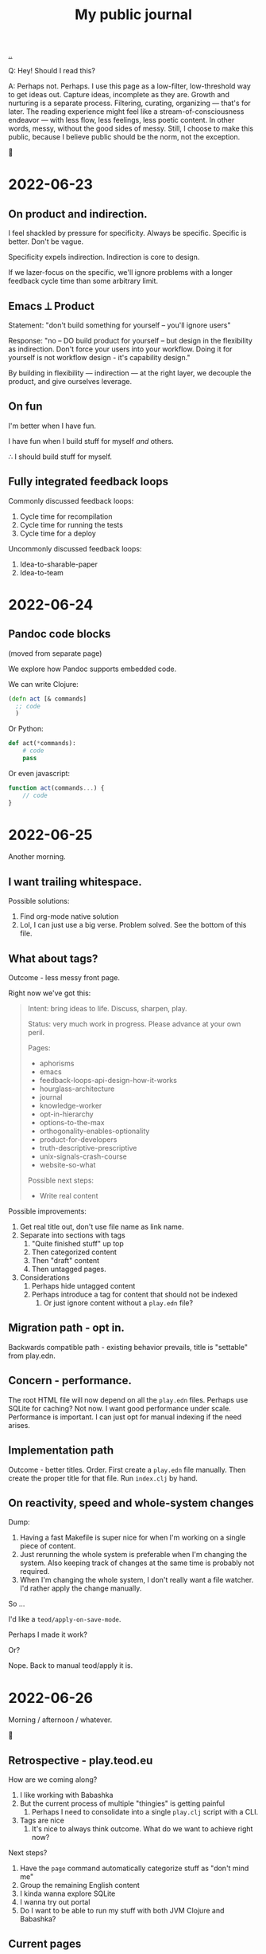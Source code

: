 :PROPERTIES:
:ID:       bd776ab0-d687-4f16-b66d-d03c86de2a2e
:END:
#+title: My public journal
#+OPTIONS: ^:nil

[[./..][..]]

Q: Hey! Should I read this?

A: Perhaps not.
Perhaps.
I use this page as a low-filter, low-threshold way to get ideas out.
Capture ideas, incomplete as they are.
Growth and nurturing is a separate process.
Filtering, curating, organizing --- that's for later.
The reading experience might feel like a stream-of-consciousness endeavor --- with less flow, less feelings, less poetic content.
In other words, messy, without the good sides of messy.
Still, I choose to make this public, because I believe public should be the norm, not the exception.

🐉

* 2022-06-23
** On product and indirection.
I feel shackled by pressure for specificity.
Always be specific.
Specific is better.
Don't be vague.

Specificity expels indirection.
Indirection is core to design.

If we lazer-focus on the specific, we'll ignore problems with a longer feedback
cycle time than some arbitrary limit.
** Emacs ⟂ Product
Statement: "don't build something for yourself -- you'll ignore users"

Response: "no -- DO build product for yourself -- but design in the flexibility as indirection.
Don't force your users into your workflow.
Doing it for yourself is not workflow design - it's capability design."

By building in flexibility --- indirection --- at the right layer, we decouple the product, and give ourselves leverage.
** On fun
I'm better when I have fun.

I have fun when I build stuff for myself /and/ others.

∴ I should build stuff for myself.
** Fully integrated feedback loops
Commonly discussed feedback loops:

1. Cycle time for recompilation
2. Cycle time for running the tests
3. Cycle time for a deploy

Uncommonly discussed feedback loops:

1. Idea-to-sharable-paper
2. Idea-to-team

* 2022-06-24
** Pandoc code blocks
(moved from separate page)

We explore how Pandoc supports embedded code.

We can write Clojure:

#+begin_src clojure
(defn act [& commands]
  ;; code
  )
#+end_src

Or Python:

#+begin_src python
def act(*commands):
    # code
    pass
#+end_src

Or even javascript:

#+begin_src javascript
function act(commands...) {
    // code
}
#+end_src
* 2022-06-25
Another morning.
** I want trailing whitespace.
Possible solutions:

1. Find org-mode native solution
2. Lol, I can just use a big verse.
   Problem solved.
   See the bottom of this file.
** What about tags?
Outcome - less messy front page.

Right now we've got this:

#+begin_quote
Intent: bring ideas to life. Discuss, sharpen, play.

Status: very much work in progress. Please advance at your own peril.

Pages:

- aphorisms
- emacs
- feedback-loops-api-design-how-it-works
- hourglass-architecture
- journal
- knowledge-worker
- opt-in-hierarchy
- options-to-the-max
- orthogonality-enables-optionality
- product-for-developers
- truth-descriptive-prescriptive
- unix-signals-crash-course
- website-so-what

Possible next steps:

- Write real content
#+end_quote

Possible improvements:

1. Get real title out, don't use file name as link name.
2. Separate into sections with tags
   1. "Quite finished stuff" up top
   2. Then categorized content
   3. Then "draft" content
   4. Then untagged pages.
3. Considerations
   1. Perhaps hide untagged content
   2. Perhaps introduce a tag for content that should not be indexed
      1. Or just ignore content without a =play.edn= file?
** Migration path - opt in.
Backwards compatible path - existing behavior prevails, title is "settable" from
play.edn.
** Concern - performance.
The root HTML file will now depend on all the =play.edn= files.
Perhaps use SQLite for caching?
Not now.
I want good performance under scale.
Performance is important.
I can just opt for manual indexing if the need arises.
** Implementation path
Outcome - better titles.
Order.
First create a =play.edn= file manually.
Then create the proper title for that file.
Run =index.clj= by hand.
** On reactivity, speed and whole-system changes
Dump:

1. Having a fast Makefile is super nice for when I'm working on a single piece of content.
2. Just rerunning the whole system is preferable when I'm changing the system.
   Also keeping track of changes at the same time is probably not required.
3. When I'm changing the whole system, I don't really want a file watcher.
   I'd rather apply the change manually.

So ...

I'd like a =teod/apply-on-save-mode=.

Perhaps I made it work?

Or?

Nope. Back to manual teod/apply it is.
* 2022-06-26
Morning / afternoon / whatever.

🤠
** Retrospective - play.teod.eu
How are we coming along?

1. I like working with Babashka
2. But the current process of multiple "thingies" is getting painful
   1. Perhaps I need to consolidate into a single =play.clj= script with a CLI.
3. Tags are nice
   1. It's nice to always think outcome.
      What do we want to achieve right now?

Next steps?

1. Have the =page= command automatically categorize stuff as "don't mind me"
2. Group the remaining English content
3. I kinda wanna explore SQLite
4. I wanna try out portal
5. Do I want to be able to run my stuff with both JVM Clojure and Babashka?
** Current pages
| Page                                                         | Category        | aka          |
|--------------------------------------------------------------+-----------------+--------------|
| https://play.teod.eu/emacs/                                  | Rambling        |              |
| https://play.teod.eu/aphorisms/                              | Page            |              |
| https://play.teod.eu/feedback-loops-api-design-how-it-works/ | Article draft   |              |
| https://play.teod.eu/hourglass-architecture/                 | Ideas & capture | Narrow waist |
| https://play.teod.eu/opt-in-hierarchies/                     | Ideas & capture |              |
| https://play.teod.eu/orthogonality-enables-optionality/      | Article draft   |              |
| https://play.teod.eu/product-for-developers/                 | Article draft   |              |
| https://play.teod.eu/journal/                                | Rambling        |              |
| https://play.teod.eu/unix-signals-crash-course/              | Article draft   |              |
| https://play.teod.eu/knowledge-worker/                       | Article draft   |              |

How do we tag?

By form:

| :form :rambling |
| :form :article  |
| :form :explore  |
| :form :unknown  |

By readiness:

| :readiness :in-progress |
| :readiness :published   |

By language:

| :lang :no |
| :lang :en |
** Batch editing tags?
Dump -

distributed =${ARTICLE}/play.edn= files are "near" to the article (nice), but tedious to batch edit

batch editing is nice in a table

A normalized model is EAV.

EAV example:

#+begin_src
:id "emacs" :title "(Doom) Emacs learning journal"
:id "emacs" :form :rambling
:id "emacs" :readiness :in-progress
#+end_src

What are nice ways of batch editing?

    One big text file
    Excel table
    SQLite?

How should lines be deleted?

    In Dired, simply =d= the line, then =x= to apply with confirmation
    In Magit, =c c= to commit, =C-c C-c= to apply

I could simply try dumping all the data into SQLite and see how that works out.

I have:

    Metadata per page
    some pages

So - simple, flat model.

I could build

    Files -> SQLite
    SQLite -> files

Do I want "apply everything" or "apply partial"?

I could implement "apply everything" in terms of "apply partial"

    First delete all the =play.edn= files
    Then apply partial
    And confirm changes in Git.
** I can use =play.edn= to ensure link integrity
#+begin_verse
Idea
    play.edn is a module declaration
    it declares dependencies
       And binds them to targets
        Maps to root.
    Challenge - link resolution.
        Do I need a redirect "service"?
            Yeah, perhaps I can use redirects.
            🤔
        I thought I needed magic to rewrite links to target
            But I can generate a companion link site
                "app"
                    ?link=LINK_ID that redirects
#+end_verse
** =./play= API draft
#+begin_src
$ ./play2.clj relations :from :files :to :lines
:id "emacs" :title "(Doom) Emacs learning journal" :form :rambling :readiness :in-progress
:id "feedback-design-impl" :title "Feedback loops, API design and how stuff works"
...
#+end_src
** Retrospective
Created the lines mode - and more.

| Mode    | Read? | Write? | Purpose                                       |
|---------+-------+--------+-----------------------------------------------|
| :files  | y     | y      | play.edn files is the main storage            |
| :lines  | y     | y      | lines give a concise overview                 |
| :table  | y     | y      | table is great for batch editing              |
| :pretty | n     | y      | :to :pretty is great when devleoping a reader |

This almost looks like an hourglass architecture :)

relations interface in the middle.

I'm happy with the design.
* 2022-06-28
** Possible talk - dynamic programming
idea - dynaimc programming isn't lack of types.
Dynamic programming is options to do flexible stuff.

Option - work on data structures rather than types.
    XML - static types for everything, or a dynamic tree?
    JSON - types for everything?
Alternative formulation - serialization for free

Option - dynamic runtime.
    Dynamic languages often support interpretation / dynamic recompilation

Option - extend language when required.
    Embedded DSLs are just data
        (Or macros, but macros can be complex)

Option - use schemas directly for validation rather than types

Examples?
    Hmm
    Python?
    Clojure?
    Javascript?

* 2022-07-02
** Braindump / thought stack
- Establish iterate knowledge archipelago to improve long-term internal communication
- Provide context for introducing Clojure
- Provide context for introducing RDF
- Build tools to redefine Engineering
- Build argument for why engineering companies should lean into computational engineering

-----

I want to give Ole Jacob a big JSON file he can build UIs on top of

=play.teod.eu/iterate-knowledge-archipelago.json=

rich entity semantics - "url" "title"

& filter on tags

-----

I want to get more info when I generate pages.
This should be possible:

  ./play.clj page compuational-engineering :title "Computational Engineering"

And it should also write :author-url and :created-at.
** I'd like to avoid the watchbuild files
Are they even required any more?

I haven't used any of them in a long time

Makefile works well

Action: delete em.
** I deleted the watchbuild files
☀️
** Docs fanout factor
For me:

| Written for myself | 10 |
| Shared with others |  1 |

Why?

    Working on my own ideas / perception / intent is something I'd like to do with an internal feedback loop.

Why?

    Hmm, good question.

    Well, easy answer. Because I don't get anywhere as fast ahead through conversation with others.

Why?

    No, actually, that's not it.

    And amount of written text is the wrong metric

    Effort is the right metric

    For effort, it's perhaps 50/50

    50 % internal

    50 % external.

    I prefer writing to thinking when iterating internally.

    I prefer speaking to writing in conversation

        I think? I'm not quite sure.
** I dislike IDEs because in IDEs, plain text and prose is second class
That basically means they are missing Org-mode.

So perhaps "I dislike anything that doesn't have Org-mode" is better.

😆
** Observation: sometimes vague and general is required
#+begin_quote
I feel shackled by pressure for specificity.
Always be specific.
Specific is better.
Don't be vague.
#+end_quote

This feels like a statement that sometimes a bad abstraction is required to get to a good abstraction.
Also, I hate being forced to do stuff.
** Emacs is a tool for research that happens to work for code too
https://irreal.org/blog/?p=10050

refers to
https://www.ingentaconnect.com/content/matthey/jmtr/2022/00000066/00000002/art00002;jsessionid=2tqj0na4wh7rw.x-ic-live-01

and https://pubs.acs.org/doi/10.1021/acscatal.5b00538

and https://www.technology.matthey.com/article/66/2/122-129/

And "which is the first subset of Org-mode that should be supported?"
https://gitlab.com/publicvoit/orgdown/-/tree/master
* 2022-07-03
** Actionable - SQLite as a file system
Should be worthy of a page on its own.

Also paves the way for what I can do with play.teod.eu.

Also perhaps worthy of publishing to the Clojurians Slack? Hmm.
* 2022-07-08
Driving in Troms, with Tjerand and Torstein.
** Problem - npx doesn't work offline
npx seems to look for new versions on each invocation.
I can't use the following offline:

#+begin_src shell
$ cat preview.sh
#!/usr/bin/env bash

npx live-server --no-browser --port=3000
#+end_src

So ... what do I want?
Just having the dependencies available offline would be nice, really.

Options:

1. Something NPM based.
   Probably means I need =node_modules=, =package.json= and =package-lock.json=.
2. Something Clojure-JVM-based.
3. Something Babashka-based.
4. Just serving raw HTML in firefox, and triggering a hook to refresh on a keystroke - like I'm doing with Clerk
* 2022-07-12
** Discussing note taking systems on the Clojurians Slack
=ag= is using Org-Roam quite heavily.
He separates between:

- notes
- zettels
- documents

And says that there's no semantic difference between those three categories and:

- fleeting notes
- permanent notes
- project notes

Hmm, I think I've actually landed on that same structure myself in Roam.
Fleeting notes go on the Daily Notes page.
Permanent notes are entities.
Project notes are one big hierarchy.

How does that map to play.teod.eu?

Fleeting notes go into the journal. No new entities.
Permanent notes get their own page. It should be possible to link to permanent notes!
Project notes get a page per project. That page is deleteable or "removable from index".

Question: "in what context do I want to re-discover this piece later".
Then -- establish links to all those contexts.
* 2022-07-13
I really don't like UPS.
** Better editing of play.edn files
I could create some simple Emacs lisp commands for that which shell out to babashka.
** How do I split my Emacs lisp code into packages?
Hmm.

How do others do it?
I tried looking at the Doom Emacs creator dotfiles, but  I didn't find any Emacs config.
https://github.com/hlissner/dotfiles/tree/0df9027010b424410a4622eba54b979c256f0efb/./
I guess his Emacs config is just Doom.
What about https://github.com/tecosaur/?
He just has a big org-mode file.
What about https://github.com/org-roam/?
Good.
Toplevel org-roam.el.
Then ~(require 'org-id')~ and others.
** I want to learn how to create an Emacs minor mode.
Why?

It's the next step, I think.
I know how to do basic stuff, I don't know how to do interactive stuff.
I love how magit works.
How dired works.
Dired's view over the file system, the ease of moving around.

So ... I probably want a major mode too.
Haha.
* 2022-07-14
:)
** How can git tell me when a folder was last changed?
Git knows this.

I would like: input folder path, output last changed timestamp.

Purpose: sort, enrich :relations.

Treat :changed the same way as I'm treating :id now.
It's a special tag, and should not be written down.
When writing lines back to files, =dissoc= the =:changed= property.
** Note categories
*named ideas* have a deeper meaning.
They have an URL, and can be linked to.

*project journal* is temporally indexed.
Date up top, topic below.
Project-scope rambling.

*project problems* is a mutable approach to attention design.
It does /not/ function as a ledger.
Rather, it is meant to be changed.
Problem-scope attention design.

*journal* is the temporally indexed global catch-all thing.
Put things here when in doubt.
Global-scope rambling.

*problems* is a global list of things that want attention.
Global scope attention design.
* 2022-07-15
** How to get nice-to-copy terminal output with GRML ZSH config
#+begin_src shell
teodorlu@teod-t490s ~/tmp/temp-2022-07-15/prompt % prompt off
% PROMPT="$ "
$ echo hello there
hello there
#+end_src
* 2022-07-17
** I'm afraid to stop learning
I don't want to end up stuck.
In a context where there's no novelty.
Where there's nothing I can learn.

What does such a context look like?

Is it closer to a research lab than a product company?
Can there be both?
** Reading Elements of Clojure
#+begin_src bash
ec Nextcloud/store/elementsofclojure.pdf
#+end_src

"Indirection /is/ abstraction"

#+begin_quote
Indirection, also sometimes called abstraction, is the foundation of the software we write.
Layers of indirection can be peeled away incrementally, allowing us to work withint a codebase without understanding its entrirety.
Without indrection, we'd be unable to write software longer than a few hundred lines.
#+end_quote

Huh, this names something I've seen.
Python scripts written by civil engineers.
One big for loop, with some clauses.

Advantage: straightforward.
Disadvantage: Inflexible.
Lesson: use indirection / abstraction to make code flexible.
** SJ train Wifi allows SSH traffic
Grateful.
* 2022-07-24
?
** Participating in public
I wrote something I thought was of value:

#+begin_quote
 1. Make sure your note taking system supports your goals. My goals: (A) assist my learning, (B) easily share content and get feedback from others.

2. When you produce content, consider (A) what you want to achieve by producing the content, and (B) how you want to find the content later.

3. Use one global namespace for named concepts. Category / taxonomy / tags belongs in metadata.

Why the goals? If your system supports your goals, you will continue to use it and get value from it. If your system doesn't support your goals, it becomes tedious to use, and you'll abandon your notes.

I encourage you to put your notes publicly on the web. Public notes have URLs, and there's no easier way to read content. You're going to remember notes.yourname.com/THING, or just go via notes.yourname.com to list / search.

-----

My information architecture consists of named concepts, journals and metadata.

Named concepts is the top level. Wikipedia uses this structure. There's one global namespace with sufficiently qualified names. You are going to remember your note by this name. Disambiguate in your global names.

Journals are organized by date. The advantage of journals is that you don't have to name anything. In general, it's nice to start with a journal, and collect named concepts on demand. Journals don't have to be discoverable.

Metadata helps you discover and index your notes. Categories and tags go here. But don't go nuts on categorization, think about what those categories should achieve. Remember the fact boxes on Wikipedia? Those are driven by concept metadata. Sometimes it's better to embed a table or a nested list on a concept page than introduce metadata. "Is this helpful to understand the concept?" - put it on the page. "Is this helpful to find/index your content?" - it's metadata.

Let's say you want to learn FUSE (https://en.wikipedia.org/wiki/Filesystem_in_Userspace). Create a journal page for learning FUSE, and tag it as "open problem". Make sure you can list open problems. Each time you've got some time, open your FUSE journal, and work to understand something. Read the man page. Read wikipedia. Read the source. But annotate! Take notes in your journal as you go. When you revisit your FUSE journal, you can easily rediscover where you were last time, and decide where you want to go next.
#+end_quote

Didn't get any comments.

Am I dissatisfied?
Doesn't feel that way.
Am I surprised?
Yes, perhaps.
That's imprecise.
Yes, I'm surprised.
This is something I believe strongly in.

Am I disappointed?
No.
** Got the dots working
1. create dots
2. realize build system wasn't yet configurable
3. try to go for perfect
4. ditch perfect, go for achievable instead
5. Be happy.
* 2022-07-29
xx
** xx
bimodal strategies

deep work, tactical initiatives, strategic initiatives

Applying bimodal strategies to the design of the daily effort.
** produce documents
Squirreltime -- topic of stuff :)

Burnout, meaning and deep work. Reflecting on the last half year.
** A perfect day
How is a perfect day structured?
*** copied from Roam notes
- Wake up
- Walk
- 09:00 Work start ritual
    - First review own stuff. Answer what's important.
    - 09:30 review with team.
    - Goal: surface what is dormant. Continuous strategy work.
    - Floor: make progress on one tactical goal from list of tactical initiatives
    - Options
        - Work on a strategic initiative.
        - Pair with teammate on their work
            - Rust? Production stuff?
        - Pair with teammate on my work
            - Prototyping
- Deep work
- Interruptible work
- 14:30 Work end ritual
    - Review progress on shared tactical goal
    - Write down what's important for tomorrow.
- Time at work: 6 hours
- Afternoon
    - Get air
    - Get moving
- Dinner
- Bedtime ritual
    - Read
** How do I want to work?
Principles to prevent burnout, mess and loss of the strategic picture.
*** copied from Roam notes
- Balance tactical and strategic [[50-50]]
- Maintain lists of priorities
- Review [[teod/priorities]] on the start and the end of the workday
    - Opsjonsorientert / informativt.
    - Formål
        - Gjøre kontinuerlig strategisk arbeid
            - Så vi balanserer kort sikt og lang sikt på en god måte
        - Ha felles blikk på felles taktisk fokus
        - Gjøre det mulig for alle å bidra strategisk
        - Ha godt grunnlag for å vurdere hva salgs prototyper vi trenger
- Pair program on something each day
- I've been inspired by [[Deep Work (book)]] and [[So good they can't ignore you (book)]]
- What?
    - One shared tactical goal.
    - Then each person has their own intent.
- Kanskje også kjøre en demo etterpå?
    - Her - nå ønsker jeg å vise fram hva jeg har gjort.
    - Demo. Lavterskel, men prøve å gjøre det bra.
- OG spør "hva kan jeg gjøre for å hjelpe deg?"
* 2022-08-11
Hello.
** I want Live.js to work on this site
Live.js: https://livejs.com/

I'm hosting with Cloudflare.

Problem: there's no live-reload.

Diagnosis: Cloudlfare sends the same headers on each request.
That's meant to disallow caching.
But in my case, it causes cache invalidation to never happen -- opposite of the intended effect.
I could fork live.js if I want, it's small.

To get Live.js working with Cloudlfare, I need Cloudflare to produce correct =etag= headers.
That means I need to disable some Cloudflare stuff.

General Cloudflare Etag docs: https://support.cloudflare.com/hc/en-us/articles/218505467-Using-ETag-Headers-with-Cloudflare

Cloudflare pages dog, mentions etags: https://developers.cloudflare.com/pages/platform/serving-pages/
** Do I have live reload in production now?
Pretty pleeeease
** Yes!
!!!
